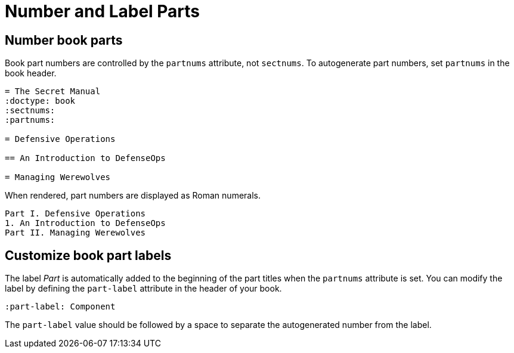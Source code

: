 = Number and Label Parts

[#partnums]
== Number book parts

Book part numbers are controlled by the `partnums` attribute, not `sectnums`.
To autogenerate part numbers, set `partnums` in the book header.

[source]
----
= The Secret Manual
:doctype: book
:sectnums:
:partnums:

= Defensive Operations

== An Introduction to DefenseOps

= Managing Werewolves
----

When rendered, part numbers are displayed as Roman numerals.

....
Part I. Defensive Operations
1. An Introduction to DefenseOps
Part II. Managing Werewolves
....

[#part-label]
== Customize book part labels

The label _Part_ is automatically added to the beginning of the part titles when the `partnums` attribute is set.
You can modify the label by defining the `part-label` attribute in the header of your book.

[source]
----
:part-label: Component
----

The `part-label` value should be followed by a space to separate the autogenerated number from the label.
